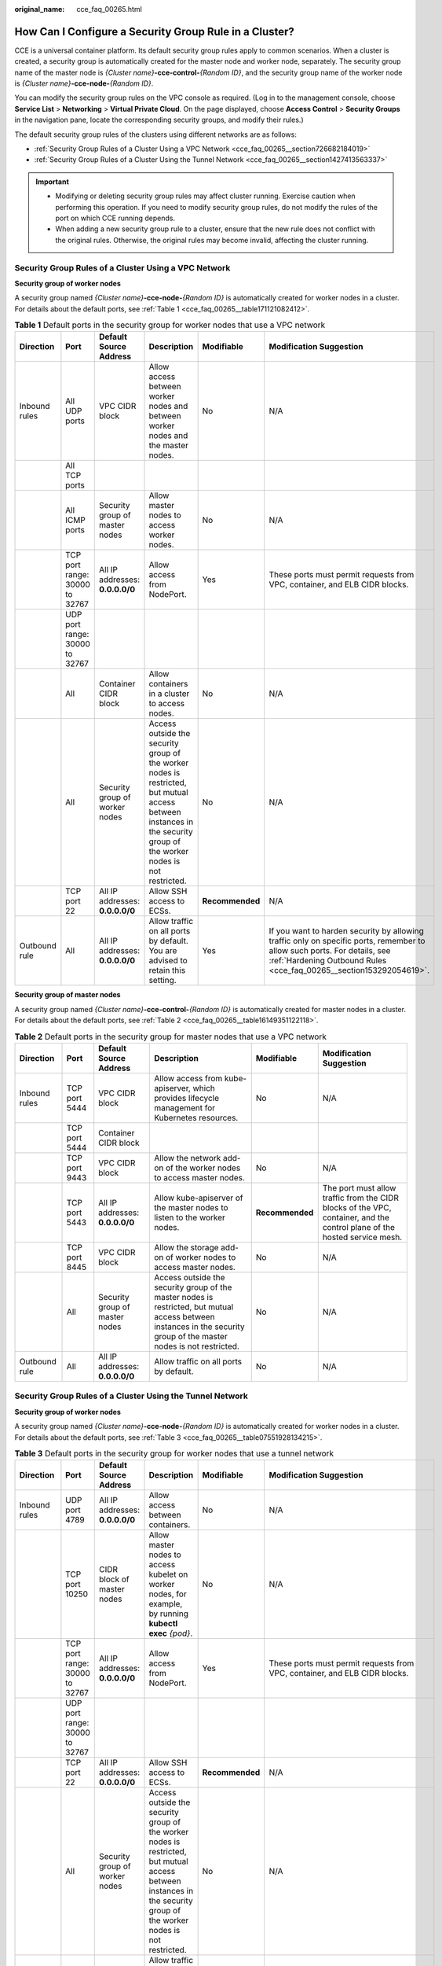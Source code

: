 :original_name: cce_faq_00265.html

.. _cce_faq_00265:

How Can I Configure a Security Group Rule in a Cluster?
=======================================================

CCE is a universal container platform. Its default security group rules apply to common scenarios. When a cluster is created, a security group is automatically created for the master node and worker node, separately. The security group name of the master node is *{Cluster name}*\ **-cce-control-**\ *{Random ID}*, and the security group name of the worker node is *{Cluster name}*\ **-cce-node-**\ *{Random ID}*.

You can modify the security group rules on the VPC console as required. (Log in to the management console, choose **Service List** > **Networking** > **Virtual Private Cloud**. On the page displayed, choose **Access Control** > **Security Groups** in the navigation pane, locate the corresponding security groups, and modify their rules.)

The default security group rules of the clusters using different networks are as follows:

-  :ref:`Security Group Rules of a Cluster Using a VPC Network <cce_faq_00265__section726682184019>`
-  :ref:`Security Group Rules of a Cluster Using the Tunnel Network <cce_faq_00265__section1427413563337>`

.. important::

   -  Modifying or deleting security group rules may affect cluster running. Exercise caution when performing this operation. If you need to modify security group rules, do not modify the rules of the port on which CCE running depends.
   -  When adding a new security group rule to a cluster, ensure that the new rule does not conflict with the original rules. Otherwise, the original rules may become invalid, affecting the cluster running.

.. _cce_faq_00265__section726682184019:

Security Group Rules of a Cluster Using a VPC Network
-----------------------------------------------------

**Security group of worker nodes**

A security group named *{Cluster name}*\ **-cce-node-**\ *{Random ID}* is automatically created for worker nodes in a cluster. For details about the default ports, see :ref:`Table 1 <cce_faq_00265__table171121082412>`.

.. _cce_faq_00265__table171121082412:

.. table:: **Table 1** Default ports in the security group for worker nodes that use a VPC network

   +---------------+--------------------------------+---------------------------------+-----------------------------------------------------------------------------------------------------------------------------------------------------------------------+-----------------+-------------------------------------------------------------------------------------------------------------------------------------------------------------------------------------------------+
   | Direction     | Port                           | Default Source Address          | Description                                                                                                                                                           | Modifiable      | Modification Suggestion                                                                                                                                                                         |
   +===============+================================+=================================+=======================================================================================================================================================================+=================+=================================================================================================================================================================================================+
   | Inbound rules | All UDP ports                  | VPC CIDR block                  | Allow access between worker nodes and between worker nodes and the master nodes.                                                                                      | No              | N/A                                                                                                                                                                                             |
   +---------------+--------------------------------+---------------------------------+-----------------------------------------------------------------------------------------------------------------------------------------------------------------------+-----------------+-------------------------------------------------------------------------------------------------------------------------------------------------------------------------------------------------+
   |               | All TCP ports                  |                                 |                                                                                                                                                                       |                 |                                                                                                                                                                                                 |
   +---------------+--------------------------------+---------------------------------+-----------------------------------------------------------------------------------------------------------------------------------------------------------------------+-----------------+-------------------------------------------------------------------------------------------------------------------------------------------------------------------------------------------------+
   |               | All ICMP ports                 | Security group of master nodes  | Allow master nodes to access worker nodes.                                                                                                                            | No              | N/A                                                                                                                                                                                             |
   +---------------+--------------------------------+---------------------------------+-----------------------------------------------------------------------------------------------------------------------------------------------------------------------+-----------------+-------------------------------------------------------------------------------------------------------------------------------------------------------------------------------------------------+
   |               | TCP port range: 30000 to 32767 | All IP addresses: **0.0.0.0/0** | Allow access from NodePort.                                                                                                                                           | Yes             | These ports must permit requests from VPC, container, and ELB CIDR blocks.                                                                                                                      |
   +---------------+--------------------------------+---------------------------------+-----------------------------------------------------------------------------------------------------------------------------------------------------------------------+-----------------+-------------------------------------------------------------------------------------------------------------------------------------------------------------------------------------------------+
   |               | UDP port range: 30000 to 32767 |                                 |                                                                                                                                                                       |                 |                                                                                                                                                                                                 |
   +---------------+--------------------------------+---------------------------------+-----------------------------------------------------------------------------------------------------------------------------------------------------------------------+-----------------+-------------------------------------------------------------------------------------------------------------------------------------------------------------------------------------------------+
   |               | All                            | Container CIDR block            | Allow containers in a cluster to access nodes.                                                                                                                        | No              | N/A                                                                                                                                                                                             |
   +---------------+--------------------------------+---------------------------------+-----------------------------------------------------------------------------------------------------------------------------------------------------------------------+-----------------+-------------------------------------------------------------------------------------------------------------------------------------------------------------------------------------------------+
   |               | All                            | Security group of worker nodes  | Access outside the security group of the worker nodes is restricted, but mutual access between instances in the security group of the worker nodes is not restricted. | No              | N/A                                                                                                                                                                                             |
   +---------------+--------------------------------+---------------------------------+-----------------------------------------------------------------------------------------------------------------------------------------------------------------------+-----------------+-------------------------------------------------------------------------------------------------------------------------------------------------------------------------------------------------+
   |               | TCP port 22                    | All IP addresses: **0.0.0.0/0** | Allow SSH access to ECSs.                                                                                                                                             | **Recommended** | N/A                                                                                                                                                                                             |
   +---------------+--------------------------------+---------------------------------+-----------------------------------------------------------------------------------------------------------------------------------------------------------------------+-----------------+-------------------------------------------------------------------------------------------------------------------------------------------------------------------------------------------------+
   | Outbound rule | All                            | All IP addresses: **0.0.0.0/0** | Allow traffic on all ports by default. You are advised to retain this setting.                                                                                        | Yes             | If you want to harden security by allowing traffic only on specific ports, remember to allow such ports. For details, see :ref:`Hardening Outbound Rules <cce_faq_00265__section153292054619>`. |
   +---------------+--------------------------------+---------------------------------+-----------------------------------------------------------------------------------------------------------------------------------------------------------------------+-----------------+-------------------------------------------------------------------------------------------------------------------------------------------------------------------------------------------------+

**Security group of master nodes**

A security group named *{Cluster name}*\ **-cce-control-**\ *{Random ID}* is automatically created for master nodes in a cluster. For details about the default ports, see :ref:`Table 2 <cce_faq_00265__table16149351122118>`.

.. _cce_faq_00265__table16149351122118:

.. table:: **Table 2** Default ports in the security group for master nodes that use a VPC network

   +---------------+---------------+---------------------------------+-----------------------------------------------------------------------------------------------------------------------------------------------------------------------+-----------------+---------------------------------------------------------------------------------------------------------------------------+
   | Direction     | Port          | Default Source Address          | Description                                                                                                                                                           | Modifiable      | Modification Suggestion                                                                                                   |
   +===============+===============+=================================+=======================================================================================================================================================================+=================+===========================================================================================================================+
   | Inbound rules | TCP port 5444 | VPC CIDR block                  | Allow access from kube-apiserver, which provides lifecycle management for Kubernetes resources.                                                                       | No              | N/A                                                                                                                       |
   +---------------+---------------+---------------------------------+-----------------------------------------------------------------------------------------------------------------------------------------------------------------------+-----------------+---------------------------------------------------------------------------------------------------------------------------+
   |               | TCP port 5444 | Container CIDR block            |                                                                                                                                                                       |                 |                                                                                                                           |
   +---------------+---------------+---------------------------------+-----------------------------------------------------------------------------------------------------------------------------------------------------------------------+-----------------+---------------------------------------------------------------------------------------------------------------------------+
   |               | TCP port 9443 | VPC CIDR block                  | Allow the network add-on of the worker nodes to access master nodes.                                                                                                  | No              | N/A                                                                                                                       |
   +---------------+---------------+---------------------------------+-----------------------------------------------------------------------------------------------------------------------------------------------------------------------+-----------------+---------------------------------------------------------------------------------------------------------------------------+
   |               | TCP port 5443 | All IP addresses: **0.0.0.0/0** | Allow kube-apiserver of the master nodes to listen to the worker nodes.                                                                                               | **Recommended** | The port must allow traffic from the CIDR blocks of the VPC, container, and the control plane of the hosted service mesh. |
   +---------------+---------------+---------------------------------+-----------------------------------------------------------------------------------------------------------------------------------------------------------------------+-----------------+---------------------------------------------------------------------------------------------------------------------------+
   |               | TCP port 8445 | VPC CIDR block                  | Allow the storage add-on of worker nodes to access master nodes.                                                                                                      | No              | N/A                                                                                                                       |
   +---------------+---------------+---------------------------------+-----------------------------------------------------------------------------------------------------------------------------------------------------------------------+-----------------+---------------------------------------------------------------------------------------------------------------------------+
   |               | All           | Security group of master nodes  | Access outside the security group of the master nodes is restricted, but mutual access between instances in the security group of the master nodes is not restricted. | No              | N/A                                                                                                                       |
   +---------------+---------------+---------------------------------+-----------------------------------------------------------------------------------------------------------------------------------------------------------------------+-----------------+---------------------------------------------------------------------------------------------------------------------------+
   | Outbound rule | All           | All IP addresses: **0.0.0.0/0** | Allow traffic on all ports by default.                                                                                                                                | No              | N/A                                                                                                                       |
   +---------------+---------------+---------------------------------+-----------------------------------------------------------------------------------------------------------------------------------------------------------------------+-----------------+---------------------------------------------------------------------------------------------------------------------------+

.. _cce_faq_00265__section1427413563337:

Security Group Rules of a Cluster Using the Tunnel Network
----------------------------------------------------------

**Security group of worker nodes**

A security group named *{Cluster name}*\ **-cce-node-**\ *{Random ID}* is automatically created for worker nodes in a cluster. For details about the default ports, see :ref:`Table 3 <cce_faq_00265__table07551928134215>`.

.. _cce_faq_00265__table07551928134215:

.. table:: **Table 3** Default ports in the security group for worker nodes that use a tunnel network

   +---------------+--------------------------------+---------------------------------+-----------------------------------------------------------------------------------------------------------------------------------------------------------------------+-----------------+-------------------------------------------------------------------------------------------------------------------------------------------------------------------------------------------------+
   | Direction     | Port                           | Default Source Address          | Description                                                                                                                                                           | Modifiable      | Modification Suggestion                                                                                                                                                                         |
   +===============+================================+=================================+=======================================================================================================================================================================+=================+=================================================================================================================================================================================================+
   | Inbound rules | UDP port 4789                  | All IP addresses: **0.0.0.0/0** | Allow access between containers.                                                                                                                                      | No              | N/A                                                                                                                                                                                             |
   +---------------+--------------------------------+---------------------------------+-----------------------------------------------------------------------------------------------------------------------------------------------------------------------+-----------------+-------------------------------------------------------------------------------------------------------------------------------------------------------------------------------------------------+
   |               | TCP port 10250                 | CIDR block of master nodes      | Allow master nodes to access kubelet on worker nodes, for example, by running **kubectl exec** *{pod}*.                                                               | No              | N/A                                                                                                                                                                                             |
   +---------------+--------------------------------+---------------------------------+-----------------------------------------------------------------------------------------------------------------------------------------------------------------------+-----------------+-------------------------------------------------------------------------------------------------------------------------------------------------------------------------------------------------+
   |               | TCP port range: 30000 to 32767 | All IP addresses: **0.0.0.0/0** | Allow access from NodePort.                                                                                                                                           | Yes             | These ports must permit requests from VPC, container, and ELB CIDR blocks.                                                                                                                      |
   +---------------+--------------------------------+---------------------------------+-----------------------------------------------------------------------------------------------------------------------------------------------------------------------+-----------------+-------------------------------------------------------------------------------------------------------------------------------------------------------------------------------------------------+
   |               | UDP port range: 30000 to 32767 |                                 |                                                                                                                                                                       |                 |                                                                                                                                                                                                 |
   +---------------+--------------------------------+---------------------------------+-----------------------------------------------------------------------------------------------------------------------------------------------------------------------+-----------------+-------------------------------------------------------------------------------------------------------------------------------------------------------------------------------------------------+
   |               | TCP port 22                    | All IP addresses: **0.0.0.0/0** | Allow SSH access to ECSs.                                                                                                                                             | **Recommended** | N/A                                                                                                                                                                                             |
   +---------------+--------------------------------+---------------------------------+-----------------------------------------------------------------------------------------------------------------------------------------------------------------------+-----------------+-------------------------------------------------------------------------------------------------------------------------------------------------------------------------------------------------+
   |               | All                            | Security group of worker nodes  | Access outside the security group of the worker nodes is restricted, but mutual access between instances in the security group of the worker nodes is not restricted. | No              | N/A                                                                                                                                                                                             |
   +---------------+--------------------------------+---------------------------------+-----------------------------------------------------------------------------------------------------------------------------------------------------------------------+-----------------+-------------------------------------------------------------------------------------------------------------------------------------------------------------------------------------------------+
   | Outbound rule | All                            | All IP addresses: **0.0.0.0/0** | Allow traffic on all ports by default. You are advised to retain this setting.                                                                                        | Yes             | If you want to harden security by allowing traffic only on specific ports, remember to allow such ports. For details, see :ref:`Hardening Outbound Rules <cce_faq_00265__section153292054619>`. |
   +---------------+--------------------------------+---------------------------------+-----------------------------------------------------------------------------------------------------------------------------------------------------------------------+-----------------+-------------------------------------------------------------------------------------------------------------------------------------------------------------------------------------------------+

**Security group of master nodes**

A security group named *{Cluster name}*\ **-cce-control-**\ *{Random ID}* is automatically created for master nodes in a cluster. For details about the default ports, see :ref:`Table 4 <cce_faq_00265__table657323917482>`.

.. _cce_faq_00265__table657323917482:

.. table:: **Table 4** Default ports in the security group for master nodes that use a tunnel network

   +---------------+---------------+---------------------------------+-----------------------------------------------------------------------------------------------------------------------------------------------------------------------+-----------------+---------------------------------------------------------------------------------------------------------------------------+
   | Direction     | Port          | Default Source Address          | Description                                                                                                                                                           | Modifiable      | Modification Suggestion                                                                                                   |
   +===============+===============+=================================+=======================================================================================================================================================================+=================+===========================================================================================================================+
   | Inbound rules | UDP port 4789 | All IP addresses: **0.0.0.0/0** | Allow access between containers.                                                                                                                                      | No              | N/A                                                                                                                       |
   +---------------+---------------+---------------------------------+-----------------------------------------------------------------------------------------------------------------------------------------------------------------------+-----------------+---------------------------------------------------------------------------------------------------------------------------+
   |               | TCP port 5444 | VPC CIDR block                  | Allow access from kube-apiserver, which provides lifecycle management for Kubernetes resources.                                                                       | No              | N/A                                                                                                                       |
   +---------------+---------------+---------------------------------+-----------------------------------------------------------------------------------------------------------------------------------------------------------------------+-----------------+---------------------------------------------------------------------------------------------------------------------------+
   |               | TCP port 5444 | Container CIDR block            |                                                                                                                                                                       |                 |                                                                                                                           |
   +---------------+---------------+---------------------------------+-----------------------------------------------------------------------------------------------------------------------------------------------------------------------+-----------------+---------------------------------------------------------------------------------------------------------------------------+
   |               | TCP port 9443 | VPC CIDR block                  | Allow the network add-on of the worker nodes to access master nodes.                                                                                                  | No              | N/A                                                                                                                       |
   +---------------+---------------+---------------------------------+-----------------------------------------------------------------------------------------------------------------------------------------------------------------------+-----------------+---------------------------------------------------------------------------------------------------------------------------+
   |               | TCP port 5443 | All IP addresses: **0.0.0.0/0** | Allow kube-apiserver of the master nodes to listen to the worker nodes.                                                                                               | **Recommended** | The port must allow traffic from the CIDR blocks of the VPC, container, and the control plane of the hosted service mesh. |
   +---------------+---------------+---------------------------------+-----------------------------------------------------------------------------------------------------------------------------------------------------------------------+-----------------+---------------------------------------------------------------------------------------------------------------------------+
   |               | TCP port 8445 | VPC CIDR block                  | Allow the storage add-on of worker nodes to access master nodes.                                                                                                      | No              | N/A                                                                                                                       |
   +---------------+---------------+---------------------------------+-----------------------------------------------------------------------------------------------------------------------------------------------------------------------+-----------------+---------------------------------------------------------------------------------------------------------------------------+
   |               | All           | Security group of master nodes  | Access outside the security group of the master nodes is restricted, but mutual access between instances in the security group of the master nodes is not restricted. | No              | N/A                                                                                                                       |
   +---------------+---------------+---------------------------------+-----------------------------------------------------------------------------------------------------------------------------------------------------------------------+-----------------+---------------------------------------------------------------------------------------------------------------------------+
   | Outbound rule | All           | All IP addresses: **0.0.0.0/0** | Allow traffic on all ports by default.                                                                                                                                | No              | N/A                                                                                                                       |
   +---------------+---------------+---------------------------------+-----------------------------------------------------------------------------------------------------------------------------------------------------------------------+-----------------+---------------------------------------------------------------------------------------------------------------------------+

.. _cce_faq_00265__section153292054619:

Hardening Outbound Rules
------------------------

By default, all security groups created by CCE allow all the **outbound** traffic. You are advised to retain this configuration. To harden outbound rules, ensure that the ports listed in the following table are enabled.

.. table:: **Table 5** Minimum configurations of outbound security group rules for a worker node

   +-------------------------------------------------------------------------+--------------------------------------+-------------------------------------------------------------------------------------------------+
   | Port                                                                    | Allowed CIDR                         | Description                                                                                     |
   +=========================================================================+======================================+=================================================================================================+
   | UDP port 53                                                             | DNS server of the subnet             | Allow traffic on the port for domain name resolution.                                           |
   +-------------------------------------------------------------------------+--------------------------------------+-------------------------------------------------------------------------------------------------+
   | UDP port 4789 (required only for clusters that use the tunnel networks) | All IP addresses                     | Allow access between containers.                                                                |
   +-------------------------------------------------------------------------+--------------------------------------+-------------------------------------------------------------------------------------------------+
   | TCP port 5443                                                           | CIDR block of master nodes           | Allow kube-apiserver of the master nodes to listen to the worker nodes.                         |
   +-------------------------------------------------------------------------+--------------------------------------+-------------------------------------------------------------------------------------------------+
   | TCP port 5444                                                           | CIDR blocks of the VPC and container | Allow access from kube-apiserver, which provides lifecycle management for Kubernetes resources. |
   +-------------------------------------------------------------------------+--------------------------------------+-------------------------------------------------------------------------------------------------+
   | TCP port 6443                                                           | CIDR block of master nodes           | None                                                                                            |
   +-------------------------------------------------------------------------+--------------------------------------+-------------------------------------------------------------------------------------------------+
   | TCP port 8445                                                           | VPC CIDR block                       | Allow the storage add-on of worker nodes to access master nodes.                                |
   +-------------------------------------------------------------------------+--------------------------------------+-------------------------------------------------------------------------------------------------+
   | TCP port 9443                                                           | VPC CIDR block                       | Allow the network add-on of the worker nodes to access master nodes.                            |
   +-------------------------------------------------------------------------+--------------------------------------+-------------------------------------------------------------------------------------------------+
   | All ports                                                               | 198.19.128.0/17                      | Allow worker nodes to access the VPC Endpoint (VPCEP) service.                                  |
   +-------------------------------------------------------------------------+--------------------------------------+-------------------------------------------------------------------------------------------------+
   | UDP port123                                                             | 100.126.0.0/16                       | Allow worker nodes to access the internal NTP server.                                           |
   +-------------------------------------------------------------------------+--------------------------------------+-------------------------------------------------------------------------------------------------+
   | TCP port 443                                                            | 100.126.0.0/16                       | Allow worker nodes to access OBS over internal networks to pull the installation package.       |
   +-------------------------------------------------------------------------+--------------------------------------+-------------------------------------------------------------------------------------------------+
   | TCP port 6443                                                           | 100.126.0.0/16                       | Allow worker nodes to report that the worker nodes are installed.                               |
   +-------------------------------------------------------------------------+--------------------------------------+-------------------------------------------------------------------------------------------------+
